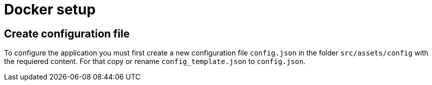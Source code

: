 = Docker setup

== Create configuration file
To configure the application you must first create a new configuration file `config.json` in the folder `src/assets/config` with the requiered content. For that copy or rename `config_template.json` to `config.json`.
